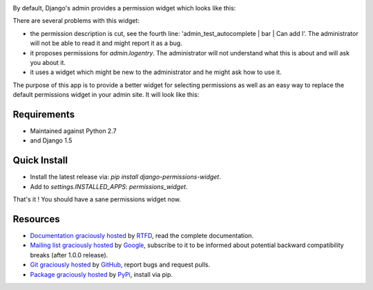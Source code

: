 .. image:: https://pypip.in/d/django-permissions-widget/badge.png
    :target: https://crate.io/packages/django-permissions-widget
.. image:: https://pypip.in/v/django-permissions-widget/badge.png   
    :target: https://crate.io/packages/django-permissions-widget

By default, Django's admin provides a permission widget which looks like this:

.. image:: images/default_widget.png

There are several problems with this widget:

- the permission description is cut, see the fourth line:
  'admin_test_autocomplete | bar | Can add l'. The administrator will not be
  able to read it and might report it as a bug.
- it proposes permissions for `admin.logentry`. The administrator will not
  understand what this is about and will ask you about it.
- it uses a widget which might be new to the administrator and he might ask how
  to use it.

The purpose of this app is to provide a better widget for selecting permissions
as well as an easy way to replace the default permissions widget in your admin
site. It will look like this:

.. image:: images/new_widget.png

Requirements
------------

- Maintained against Python 2.7
- and Django 1.5

Quick Install
-------------

- Install the latest release via: `pip install django-permissions-widget`.
- Add to `settings.INSTALLED_APPS`: `permissions_widget`.

That's it ! You should have a sane permissions widget now.

Resources
---------

- `Documentation graciously hosted
  <http://django-permissions-widget.rtfd.org>`_ by `RTFD
  <http://rtfd.org>`_, read the complete documentation.
- `Mailing list graciously hosted
  <http://groups.google.com/group/yourlabs>`_ by `Google
  <http://groups.google.com>`_, subscribe to it to be informed about potential
  backward compatibility breaks (after 1.0.0 release).
- `Git graciously hosted
  <https://github.com/yourlabs/django-permissions-widget/>`_ by `GitHub
  <http://github.com>`_, report bugs and request pulls.
- `Package graciously hosted
  <http://pypi.python.org/pypi/django-permissions-widget/>`_ by `PyPi
  <http://pypi.python.org/pypi>`_, install via pip.
